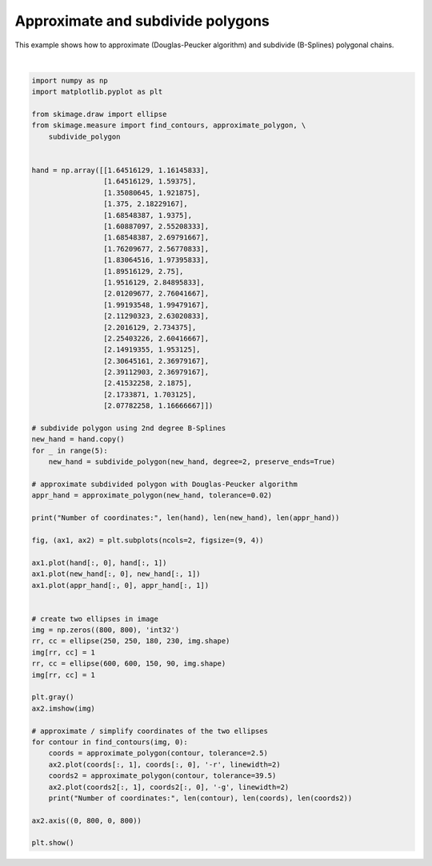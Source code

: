 .. only:: html

    .. note::
        :class: sphx-glr-download-link-note

        Click :ref:`here <sphx_glr_download_auto_examples_edges_plot_polygon.py>`     to download the full example code or to run this example in your browser via Binder
    .. rst-class:: sphx-glr-example-title

    .. _sphx_glr_auto_examples_edges_plot_polygon.py:


==================================
Approximate and subdivide polygons
==================================

This example shows how to approximate (Douglas-Peucker algorithm) and subdivide
(B-Splines) polygonal chains.



.. image:: /auto_examples/edges/images/sphx_glr_plot_polygon_001.png
    :class: sphx-glr-single-img


.. rst-class:: sphx-glr-script-out

 Out:

 .. code-block:: none

    Number of coordinates: 22 704 26
    Number of coordinates: 1173 32 9
    Number of coordinates: 701 21 5






|


.. code-block:: default


    import numpy as np
    import matplotlib.pyplot as plt

    from skimage.draw import ellipse
    from skimage.measure import find_contours, approximate_polygon, \
        subdivide_polygon


    hand = np.array([[1.64516129, 1.16145833],
                     [1.64516129, 1.59375],
                     [1.35080645, 1.921875],
                     [1.375, 2.18229167],
                     [1.68548387, 1.9375],
                     [1.60887097, 2.55208333],
                     [1.68548387, 2.69791667],
                     [1.76209677, 2.56770833],
                     [1.83064516, 1.97395833],
                     [1.89516129, 2.75],
                     [1.9516129, 2.84895833],
                     [2.01209677, 2.76041667],
                     [1.99193548, 1.99479167],
                     [2.11290323, 2.63020833],
                     [2.2016129, 2.734375],
                     [2.25403226, 2.60416667],
                     [2.14919355, 1.953125],
                     [2.30645161, 2.36979167],
                     [2.39112903, 2.36979167],
                     [2.41532258, 2.1875],
                     [2.1733871, 1.703125],
                     [2.07782258, 1.16666667]])

    # subdivide polygon using 2nd degree B-Splines
    new_hand = hand.copy()
    for _ in range(5):
        new_hand = subdivide_polygon(new_hand, degree=2, preserve_ends=True)

    # approximate subdivided polygon with Douglas-Peucker algorithm
    appr_hand = approximate_polygon(new_hand, tolerance=0.02)

    print("Number of coordinates:", len(hand), len(new_hand), len(appr_hand))

    fig, (ax1, ax2) = plt.subplots(ncols=2, figsize=(9, 4))

    ax1.plot(hand[:, 0], hand[:, 1])
    ax1.plot(new_hand[:, 0], new_hand[:, 1])
    ax1.plot(appr_hand[:, 0], appr_hand[:, 1])


    # create two ellipses in image
    img = np.zeros((800, 800), 'int32')
    rr, cc = ellipse(250, 250, 180, 230, img.shape)
    img[rr, cc] = 1
    rr, cc = ellipse(600, 600, 150, 90, img.shape)
    img[rr, cc] = 1

    plt.gray()
    ax2.imshow(img)

    # approximate / simplify coordinates of the two ellipses
    for contour in find_contours(img, 0):
        coords = approximate_polygon(contour, tolerance=2.5)
        ax2.plot(coords[:, 1], coords[:, 0], '-r', linewidth=2)
        coords2 = approximate_polygon(contour, tolerance=39.5)
        ax2.plot(coords2[:, 1], coords2[:, 0], '-g', linewidth=2)
        print("Number of coordinates:", len(contour), len(coords), len(coords2))

    ax2.axis((0, 800, 0, 800))

    plt.show()


.. rst-class:: sphx-glr-timing

   **Total running time of the script:** ( 0 minutes  0.160 seconds)


.. _sphx_glr_download_auto_examples_edges_plot_polygon.py:


.. only :: html

 .. container:: sphx-glr-footer
    :class: sphx-glr-footer-example


  .. container:: binder-badge

    .. image:: https://mybinder.org/badge_logo.svg
      :target: https://mybinder.org/v2/gh/scikit-image/scikit-image/v0.17.x?filepath=notebooks/auto_examples/edges/plot_polygon.ipynb
      :width: 150 px


  .. container:: sphx-glr-download sphx-glr-download-python

     :download:`Download Python source code: plot_polygon.py <plot_polygon.py>`



  .. container:: sphx-glr-download sphx-glr-download-jupyter

     :download:`Download Jupyter notebook: plot_polygon.ipynb <plot_polygon.ipynb>`


.. only:: html

 .. rst-class:: sphx-glr-signature

    `Gallery generated by Sphinx-Gallery <https://sphinx-gallery.github.io>`_
